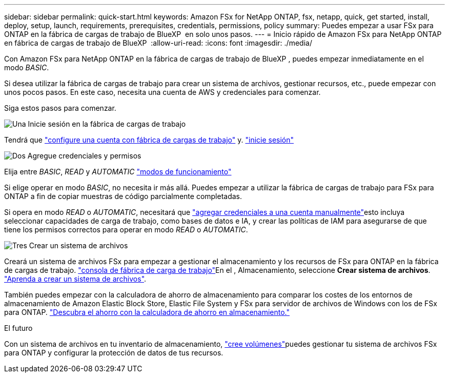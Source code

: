 ---
sidebar: sidebar 
permalink: quick-start.html 
keywords: Amazon FSx for NetApp ONTAP, fsx, netapp, quick, get started, install, deploy, setup, launch, requirements, prerequisites, credentials, permissions, policy 
summary: Puedes empezar a usar FSx para ONTAP en la fábrica de cargas de trabajo de BlueXP  en solo unos pasos. 
---
= Inicio rápido de Amazon FSx para NetApp ONTAP en fábrica de cargas de trabajo de BlueXP 
:allow-uri-read: 
:icons: font
:imagesdir: ./media/


[role="lead"]
Con Amazon FSx para NetApp ONTAP en la fábrica de cargas de trabajo de BlueXP , puedes empezar inmediatamente en el modo _BASIC_.

Si desea utilizar la fábrica de cargas de trabajo para crear un sistema de archivos, gestionar recursos, etc., puede empezar con unos pocos pasos. En este caso, necesita una cuenta de AWS y credenciales para comenzar.

Siga estos pasos para comenzar.

.image:https://raw.githubusercontent.com/NetAppDocs/common/main/media/number-1.png["Una"] Inicie sesión en la fábrica de cargas de trabajo
[role="quick-margin-para"]
Tendrá que link:https://docs.netapp.com/us-en/workload-setup-admin/sign-up-saas.html["configure una cuenta con fábrica de cargas de trabajo"^] y. link:https://console.workloads.netapp.com["inicie sesión"^]

.image:https://raw.githubusercontent.com/NetAppDocs/common/main/media/number-2.png["Dos"] Agregue credenciales y permisos
[role="quick-margin-para"]
Elija entre _BASIC_, _READ_ y _AUTOMATIC_ link:https://docs.netapp.com/us-en/workload-setup-admin/operational-modes.html["modos de funcionamiento"^]

[role="quick-margin-para"]
Si elige operar en modo _BASIC_, no necesita ir más allá. Puedes empezar a utilizar la fábrica de cargas de trabajo para FSx para ONTAP a fin de copiar muestras de código parcialmente completadas.

[role="quick-margin-para"]
Si opera en modo _READ_ o _AUTOMATIC_, necesitará que link:https://docs.netapp.com/us-en/workload-setup-admin/add-credentials.html["agregar credenciales a una cuenta manualmente"^]esto incluya seleccionar capacidades de carga de trabajo, como bases de datos e IA, y crear las políticas de IAM para asegurarse de que tiene los permisos correctos para operar en modo _READ_ o _AUTOMATIC_.

.image:https://raw.githubusercontent.com/NetAppDocs/common/main/media/number-3.png["Tres"] Crear un sistema de archivos
[role="quick-margin-para"]
Creará un sistema de archivos FSx para empezar a gestionar el almacenamiento y los recursos de FSx para ONTAP en la fábrica de cargas de trabajo. link:https://console.workloads.netapp.com["consola de fábrica de carga de trabajo"^]En el , Almacenamiento, seleccione *Crear sistema de archivos*. link:create-file-system.html["Aprenda a crear un sistema de archivos"].

[role="quick-margin-para"]
También puedes empezar con la calculadora de ahorro de almacenamiento para comparar los costes de los entornos de almacenamiento de Amazon Elastic Block Store, Elastic File System y FSx para servidor de archivos de Windows con los de FSx para ONTAP. link:explore-savings.html["Descubra el ahorro con la calculadora de ahorro en almacenamiento."]

.El futuro
Con un sistema de archivos en tu inventario de almacenamiento, link:create-volume.html["cree volúmenes"]puedes gestionar tu sistema de archivos FSx para ONTAP y configurar la protección de datos de tus recursos.
